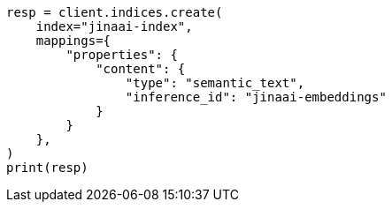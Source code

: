 // This file is autogenerated, DO NOT EDIT
// inference/service-jinaai.asciidoc:188

[source, python]
----
resp = client.indices.create(
    index="jinaai-index",
    mappings={
        "properties": {
            "content": {
                "type": "semantic_text",
                "inference_id": "jinaai-embeddings"
            }
        }
    },
)
print(resp)
----
